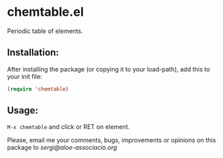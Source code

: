 * chemtable.el

Periodic table of elements.

** Installation:
   
After installing the package (or copying it to your load-path), add this
to your init file:

#+begin_src emacs-lisp
(require 'chemtable)
#+end_src

** Usage:
   
~M-x chemtable~ and click or RET on element.

#+NAME: chemtable
#+ATTR_ORG: :width 60
#+ATTR_HTML: :width 60px
[[file:./chemtable.png]]

Please, email me your comments, bugs, improvements or opinions on this
package to [[sergi@aloe-associacio.org]]
